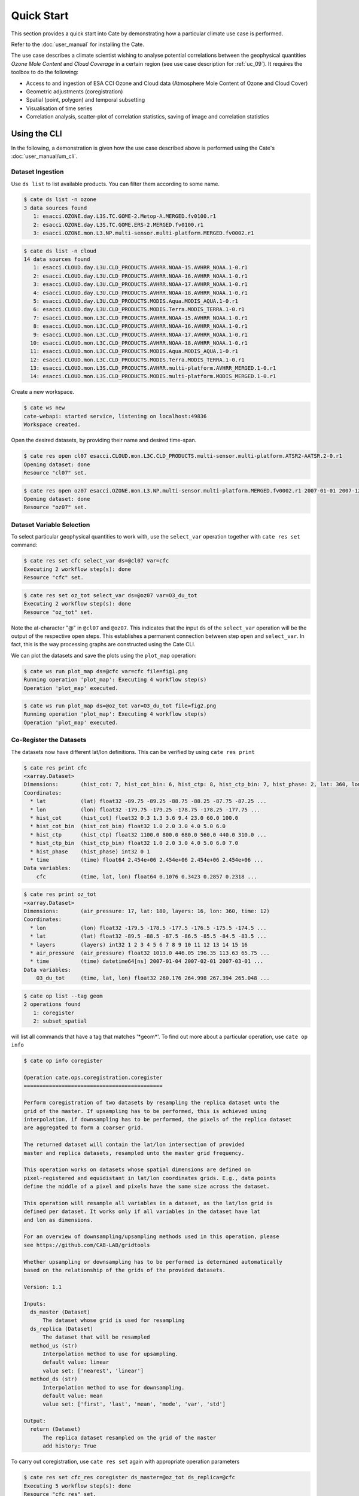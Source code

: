 ===========
Quick Start
===========

This section provides a quick start into Cate by demonstrating how a particular climate use case
is performed.

Refer to the :doc:`user_manual` for installing the Cate.

The use case describes a climate scientist wishing to analyse potential correlations between the geophysical
quantities *Ozone Mole Content* and *Cloud Coverage* in a certain region (see use case description for
:ref:`uc_09`). It requires the toolbox to do the following:

* Access to and ingestion of ESA CCI Ozone and Cloud data (Atmosphere Mole Content of Ozone and Cloud Cover)
* Geometric adjustments (coregistration)
* Spatial (point, polygon) and temporal subsetting
* Visualisation of time series
* Correlation analysis, scatter-plot of correlation statistics, saving of image and correlation statistics


Using the CLI
=============

In the following, a demonstration is given how the use case described above is performed using the Cate's
:doc:`user_manual/um_cli`.

-----------------
Dataset Ingestion
-----------------

Use ``ds list`` to list available products. You can filter them according to some name.

.. code-block:: console

    $ cate ds list -n ozone
    3 data sources found
       1: esacci.OZONE.day.L3S.TC.GOME-2.Metop-A.MERGED.fv0100.r1
       2: esacci.OZONE.day.L3S.TC.GOME.ERS-2.MERGED.fv0100.r1
       3: esacci.OZONE.mon.L3.NP.multi-sensor.multi-platform.MERGED.fv0002.r1

.. code-block:: console

    $ cate ds list -n cloud
    14 data sources found
       1: esacci.CLOUD.day.L3U.CLD_PRODUCTS.AVHRR.NOAA-15.AVHRR_NOAA.1-0.r1
       2: esacci.CLOUD.day.L3U.CLD_PRODUCTS.AVHRR.NOAA-16.AVHRR_NOAA.1-0.r1
       3: esacci.CLOUD.day.L3U.CLD_PRODUCTS.AVHRR.NOAA-17.AVHRR_NOAA.1-0.r1
       4: esacci.CLOUD.day.L3U.CLD_PRODUCTS.AVHRR.NOAA-18.AVHRR_NOAA.1-0.r1
       5: esacci.CLOUD.day.L3U.CLD_PRODUCTS.MODIS.Aqua.MODIS_AQUA.1-0.r1
       6: esacci.CLOUD.day.L3U.CLD_PRODUCTS.MODIS.Terra.MODIS_TERRA.1-0.r1
       7: esacci.CLOUD.mon.L3C.CLD_PRODUCTS.AVHRR.NOAA-15.AVHRR_NOAA.1-0.r1
       8: esacci.CLOUD.mon.L3C.CLD_PRODUCTS.AVHRR.NOAA-16.AVHRR_NOAA.1-0.r1
       9: esacci.CLOUD.mon.L3C.CLD_PRODUCTS.AVHRR.NOAA-17.AVHRR_NOAA.1-0.r1
      10: esacci.CLOUD.mon.L3C.CLD_PRODUCTS.AVHRR.NOAA-18.AVHRR_NOAA.1-0.r1
      11: esacci.CLOUD.mon.L3C.CLD_PRODUCTS.MODIS.Aqua.MODIS_AQUA.1-0.r1
      12: esacci.CLOUD.mon.L3C.CLD_PRODUCTS.MODIS.Terra.MODIS_TERRA.1-0.r1
      13: esacci.CLOUD.mon.L3S.CLD_PRODUCTS.AVHRR.multi-platform.AVHRR_MERGED.1-0.r1
      14: esacci.CLOUD.mon.L3S.CLD_PRODUCTS.MODIS.multi-platform.MODIS_MERGED.1-0.r1

Create a new workspace.

.. code-block:: console

    $ cate ws new
    cate-webapi: started service, listening on localhost:49836
    Workspace created.

Open the desired datasets, by providing their name and desired time-span.

.. code-block:: console

    $ cate res open cl07 esacci.CLOUD.mon.L3C.CLD_PRODUCTS.multi-sensor.multi-platform.ATSR2-AATSR.2-0.r1
    Opening dataset: done
    Resource "cl07" set.

.. code-block:: console

    $ cate res open oz07 esacci.OZONE.mon.L3.NP.multi-sensor.multi-platform.MERGED.fv0002.r1 2007-01-01 2007-12-30
    Opening dataset: done
    Resource "oz07" set.


--------------------------
Dataset Variable Selection
--------------------------

To select particular geophysical quantities to work with, use the ``select_var`` operation together with
``cate res set`` command:

.. code-block:: console

    $ cate res set cfc select_var ds=@cl07 var=cfc
    Executing 2 workflow step(s): done
    Resource "cfc" set.

.. code-block:: console

    $ cate res set oz_tot select_var ds=@oz07 var=O3_du_tot
    Executing 2 workflow step(s): done
    Resource "oz_tot" set.


Note the at-character "@" in ``@cl07`` and ``@oz07``. This indicates that the input ``ds`` of the ``select_var``
operation will be the output of the respective ``open`` steps. This establishes a permanent connection
between step ``open`` and ``select_var``. In fact, this is the way processing graphs are constructed using
the Cate CLI.

We can plot the datasets and save the plots using the ``plot_map`` operation:

.. code-block:: console

    $ cate ws run plot_map ds=@cfc var=cfc file=fig1.png
    Running operation 'plot_map': Executing 4 workflow step(s)
    Operation 'plot_map' executed.

.. figure:: _static/quick_start/fig1.png
   :width: 1024px
   :align: center

.. code-block:: console

    $ cate ws run plot_map ds=@oz_tot var=O3_du_tot file=fig2.png
    Running operation 'plot_map': Executing 4 workflow step(s)
    Operation 'plot_map' executed.

.. figure:: _static/quick_start/fig2.png
   :width: 1024px
   :align: center


------------------------
Co-Register the Datasets
------------------------

The datasets now have different lat/lon definitions. This can be verified by using ``cate res print``

.. code-block:: console

    $ cate res print cfc
    <xarray.Dataset>
    Dimensions:       (hist_cot: 7, hist_cot_bin: 6, hist_ctp: 8, hist_ctp_bin: 7, hist_phase: 2, lat: 360, lon: 720, time: 12)
    Coordinates:
      * lat           (lat) float32 -89.75 -89.25 -88.75 -88.25 -87.75 -87.25 ...
      * lon           (lon) float32 -179.75 -179.25 -178.75 -178.25 -177.75 ...
      * hist_cot      (hist_cot) float32 0.3 1.3 3.6 9.4 23.0 60.0 100.0
      * hist_cot_bin  (hist_cot_bin) float32 1.0 2.0 3.0 4.0 5.0 6.0
      * hist_ctp      (hist_ctp) float32 1100.0 800.0 680.0 560.0 440.0 310.0 ...
      * hist_ctp_bin  (hist_ctp_bin) float32 1.0 2.0 3.0 4.0 5.0 6.0 7.0
      * hist_phase    (hist_phase) int32 0 1
      * time          (time) float64 2.454e+06 2.454e+06 2.454e+06 2.454e+06 ...
    Data variables:
        cfc           (time, lat, lon) float64 0.1076 0.3423 0.2857 0.2318 ...

.. code-block:: console

    $ cate res print oz_tot
    <xarray.Dataset>
    Dimensions:       (air_pressure: 17, lat: 180, layers: 16, lon: 360, time: 12)
    Coordinates:
      * lon           (lon) float32 -179.5 -178.5 -177.5 -176.5 -175.5 -174.5 ...
      * lat           (lat) float32 -89.5 -88.5 -87.5 -86.5 -85.5 -84.5 -83.5 ...
      * layers        (layers) int32 1 2 3 4 5 6 7 8 9 10 11 12 13 14 15 16
      * air_pressure  (air_pressure) float32 1013.0 446.05 196.35 113.63 65.75 ...
      * time          (time) datetime64[ns] 2007-01-04 2007-02-01 2007-03-01 ...
    Data variables:
        O3_du_tot     (time, lat, lon) float32 260.176 264.998 267.394 265.048 ...

.. code-block:: console

    $ cate op list --tag geom
    2 operations found
       1: coregister
       2: subset_spatial

will list all commands that have a tag that matches '\*geom\*'.
To find out more about a particular operation, use ``cate op info``

.. code-block:: console

    $ cate op info coregister

    Operation cate.ops.coregistration.coregister
    ============================================

    Perform coregistration of two datasets by resampling the replica dataset unto the
    grid of the master. If upsampling has to be performed, this is achieved using
    interpolation, if downsampling has to be performed, the pixels of the replica dataset
    are aggregated to form a coarser grid.

    The returned dataset will contain the lat/lon intersection of provided
    master and replica datasets, resampled unto the master grid frequency.

    This operation works on datasets whose spatial dimensions are defined on
    pixel-registered and equidistant in lat/lon coordinates grids. E.g., data points
    define the middle of a pixel and pixels have the same size across the dataset.

    This operation will resample all variables in a dataset, as the lat/lon grid is
    defined per dataset. It works only if all variables in the dataset have lat
    and lon as dimensions.

    For an overview of downsampling/upsampling methods used in this operation, please
    see https://github.com/CAB-LAB/gridtools

    Whether upsampling or downsampling has to be performed is determined automatically
    based on the relationship of the grids of the provided datasets.

    Version: 1.1

    Inputs:
      ds_master (Dataset)
          The dataset whose grid is used for resampling
      ds_replica (Dataset)
          The dataset that will be resampled
      method_us (str)
          Interpolation method to use for upsampling.
          default value: linear
          value set: ['nearest', 'linear']
      method_ds (str)
          Interpolation method to use for downsampling.
          default value: mean
          value set: ['first', 'last', 'mean', 'mode', 'var', 'std']

    Output:
      return (Dataset)
          The replica dataset resampled on the grid of the master
          add history: True

To carry out coregistration, use ``cate res set`` again with appropriate operation parameters

.. code-block:: console

    $ cate res set cfc_res coregister ds_master=@oz_tot ds_replica=@cfc
    Executing 5 workflow step(s): done
    Resource "cfc_res" set.

.. code-block:: console

    $ cate ws run plot_map ds=@cfc_res var=cfc file=fig3.png
    Running operation 'plot_map': Executing 5 workflow step(s)
    Operation 'plot_map' executed.

.. figure:: _static/quick_start/fig3.png
   :scale: 100 %
   :align: center


-----------------
Spatial Filtering
-----------------

To filter the datasets to contain only a particular region use the ``subset_spatial`` operation.

.. code-block:: console

    $ cate res set oz_africa subset_spatial ds=@oz_tot region=-20,-40,60,40
    Executing 3 workflow step(s): done
    Resource "oz_africa" set.

.. code-block:: console

    $ cate res set cc_africa subset_spatial ds=@cfc_res region=-20,-40,60,40
    Executing 6 workflow step(s): done
    Resource "cc_africa" set.

.. code-block:: console

    $ cate ws run plot_map ds=@cc_africa var=cfc file=fig4.png
    Running operation 'plot_map': Executing 7 workflow step(s)
    Operation 'plot_map' executed.

.. figure:: _static/quick_start/fig4.png
   :width: 1024px
   :align: center

.. code-block:: console

    $ cate ws run plot_map ds=@cc_africa var=cfc region=-20,-40,60,40 file=fig5.png
    Running operation 'plot_map': Executing 7 workflow step(s)
    Operation 'plot_map' executed.

.. figure:: _static/quick_start/fig5.png
   :width: 1024px
   :align: center


------------------
Temporal Filtering
------------------

To further filter the datasets to contain only a particular time range, use ``subset_temporal`` operation

.. code-block:: console

    $ cate res set oz_africa_janoct subset_temporal ds=@oz_africa time_range=2007-01-01,2007-10-30
    $ cate res set cc_africa_janoct subset_temporal ds=@cc_africa time_range=2007-01-01,2007-10-30


-------------------
Extract Time Series
-------------------

We'll extract spatial mean timeseries from both datasets using ``tseries_mean`` operation.

.. code-block:: console

    $ cate res set cc_africa_ts tseries_mean ds=@cc_africa_janoct var=cfc
    Executing 8 workflow step(s): done
    Resource "cc_africa_ts" set.

.. code-block:: console

    $ cate res set oz_africa_ts tseries_mean ds=@oz_africa_janoct var=O3_du_tot
    Executing 5 workflow step(s): done
    Resource "oz_africa_ts" set.

This creates datasets that contain mean and std variables for both time-series.

----------------
Time Series Plot
----------------

To plot the time-series and save the ``plot`` operation can be used together with ``cate ws run`` operation:

.. code-block:: console

    $ cate ws run plot ds=@cc_africa_ts var=cfc file=fig6.png
    Running operation 'plot': Executing 11 workflow step(s)
    Operation 'plot' executed.

.. figure:: _static/quick_start/fig6.png
   :width: 1024px
   :align: center

.. code-block:: console

    $ cate ws run plot ds=@oz_africa_ts var=O3_du_tot file=fig7.png
    Running operation 'plot': Executing 11 workflow step(s)
    Operation 'plot' executed.

.. figure:: _static/quick_start/fig7.png
   :width: 1024px
   :align: center


--------------------------
Product-Moment Correlation
--------------------------

To carry out a product-moment correlation on the mean time-series, the ``pearson_correlation_scalar`` operation can be used.

.. code-block:: console

    $ cate op list --tag correlation
    2 operations found
      0: pearson_correlation
      1: pearson_correlation_scalar

.. code-block:: console

    $ cate res set pearson pearson_correlation ds_y=@cc_africa_ts ds_x=@oz_africa_ts var_y=cfc var_x=O3_du_tot
    Executing 12 workflow step(s): done
    Resource "pearson" set.


This will calculate the correlation coefficient along with the associated p_value for both mean time-series.
We can view the result using ``cate res print``, or save it using ``cate res write``:

.. code-block:: console

    $ cate res print pearson
    {'corr_coef': -0.2924, 'p_value': 0.4123}

.. code-block:: console

    $ cate res write pearson pearson.txt

To carry out a pixel by pixel correlation of two coregistered time/lat/lon datasets such
that the result is a map of correlation coefficients or the corresponding
probability values, one can use ``pearson_correlation``:

.. code-block:: console

    $ cate res set pearson_map pearson_correlation ds_y=@cc_africa_janoct ds_x=@oz_africa_janoct var_y=cfc var_x=O3_du_tot
    Executing 10 workflow step(s): done
    Resource "pearson_map" set.

.. code-block:: console

    $ cate ws run plot_map ds=@pearson_map var=corr_coef lat_min=-40 lat_max=40 lon_min=-20 lon_max=60 file=fig8.png
    Running operation 'plot_map': Executing 13 workflow step(s)
    Operation 'plot_map' executed.

.. figure:: _static/quick_start/fig8.png
   :width: 1024px
   :align: center


-------------
More Examples
-------------

More CLI Examples can be found in the
`scripts <https://github.com/CCI-Tools/cate/blob/master/notebooks/cate-uc09.ipynb>`_ directory within Cate's
GitHub repository.

Using the API
=============

A demonstration of how to apply the Cate's Python API to the use case described here is given in the
`cate-uc09.ipynb <https://github.com/CCI-Tools/cate/blob/master/notebooks/cate-uc09.ipynb>`_ notebook example.

